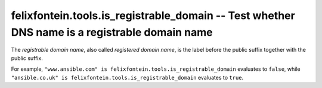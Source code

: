 .. _ansible_collection.felixfontein.tools.docsite.is_registrable_domain_test:

felixfontein.tools.is_registrable_domain -- Test whether DNS name is a registrable domain name
++++++++++++++++++++++++++++++++++++++++++++++++++++++++++++++++++++++++++++++++++++++++++++++

The *registrable domain name*, also called *registered domain name*, is the label before the public suffix together with the public suffix.

For example, ``"www.ansible.com" is felixfontein.tools.is_registrable_domain`` evaluates to ``false``, while ``"ansible.co.uk" is felixfontein.tools.is_registrable_domain`` evaluates to ``true``.
